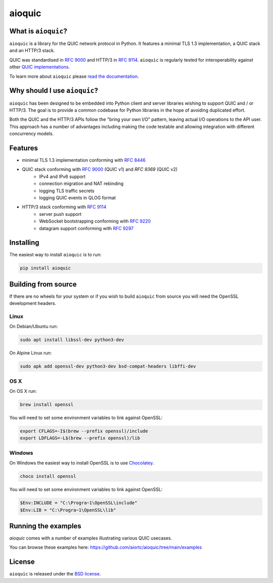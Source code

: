aioquic
=======

.. image:: https://img.shields.io/pypi/l/aioquic.svg
   :target: https://pypi.python.org/pypi/aioquic
   :alt: License

.. image:: https://img.shields.io/pypi/v/aioquic.svg
   :target: https://pypi.python.org/pypi/aioquic
   :alt: Version

.. image:: https://img.shields.io/pypi/pyversions/aioquic.svg
   :target: https://pypi.python.org/pypi/aioquic
   :alt: Python versions

.. image:: https://github.com/aiortc/aioquic/workflows/tests/badge.svg
   :target: https://github.com/aiortc/aioquic/actions
   :alt: Tests

.. image:: https://img.shields.io/codecov/c/github/aiortc/aioquic.svg
   :target: https://codecov.io/gh/aiortc/aioquic
   :alt: Coverage

.. image:: https://readthedocs.org/projects/aioquic/badge/?version=latest
   :target: https://aioquic.readthedocs.io/
   :alt: Documentation

What is ``aioquic``?
--------------------

``aioquic`` is a library for the QUIC network protocol in Python. It features
a minimal TLS 1.3 implementation, a QUIC stack and an HTTP/3 stack.

QUIC was standardised in `RFC 9000`_ and HTTP/3 in `RFC 9114`_.
``aioquic`` is regularly tested for interoperability against other
`QUIC implementations`_.

To learn more about ``aioquic`` please `read the documentation`_.

Why should I use ``aioquic``?
-----------------------------

``aioquic`` has been designed to be embedded into Python client and server
libraries wishing to support QUIC and / or HTTP/3. The goal is to provide a
common codebase for Python libraries in the hope of avoiding duplicated effort.

Both the QUIC and the HTTP/3 APIs follow the "bring your own I/O" pattern,
leaving actual I/O operations to the API user. This approach has a number of
advantages including making the code testable and allowing integration with
different concurrency models.

Features
--------

- minimal TLS 1.3 implementation conforming with `RFC 8446`_
- QUIC stack conforming with `RFC 9000`_ (QUIC v1) and `RFC 9369` (QUIC v2)
   * IPv4 and IPv6 support
   * connection migration and NAT rebinding
   * logging TLS traffic secrets
   * logging QUIC events in QLOG format
- HTTP/3 stack conforming with `RFC 9114`_
   * server push support
   * WebSocket bootstrapping conforming with `RFC 9220`_
   * datagram support conforming with `RFC 9297`_

Installing
----------

The easiest way to install ``aioquic`` is to run:

.. code:: bash

    pip install aioquic

Building from source
--------------------

If there are no wheels for your system or if you wish to build ``aioquic``
from source you will need the OpenSSL development headers.

Linux
.....

On Debian/Ubuntu run:

.. code-block:: console

   sudo apt install libssl-dev python3-dev

On Alpine Linux run:

.. code-block:: console

   sudo apk add openssl-dev python3-dev bsd-compat-headers libffi-dev

OS X
....

On OS X run:

.. code-block:: console

   brew install openssl

You will need to set some environment variables to link against OpenSSL:

.. code-block:: console

   export CFLAGS=-I$(brew --prefix openssl)/include
   export LDFLAGS=-L$(brew --prefix openssl)/lib

Windows
.......

On Windows the easiest way to install OpenSSL is to use `Chocolatey`_.

.. code-block:: console

   choco install openssl

You will need to set some environment variables to link against OpenSSL:

.. code-block:: console

  $Env:INCLUDE = "C:\Progra~1\OpenSSL\include"
  $Env:LIB = "C:\Progra~1\OpenSSL\lib"

Running the examples
--------------------

`aioquic` comes with a number of examples illustrating various QUIC usecases.

You can browse these examples here: https://github.com/aiortc/aioquic/tree/main/examples

License
-------

``aioquic`` is released under the `BSD license`_.

.. _read the documentation: https://aioquic.readthedocs.io/en/latest/
.. _QUIC implementations: https://github.com/quicwg/base-drafts/wiki/Implementations
.. _cryptography: https://cryptography.io/
.. _Chocolatey: https://chocolatey.org/
.. _BSD license: https://aioquic.readthedocs.io/en/latest/license.html
.. _RFC 8446: https://datatracker.ietf.org/doc/html/rfc8446
.. _RFC 9000: https://datatracker.ietf.org/doc/html/rfc9000
.. _RFC 9114: https://datatracker.ietf.org/doc/html/rfc9114
.. _RFC 9220: https://datatracker.ietf.org/doc/html/rfc9220
.. _RFC 9297: https://datatracker.ietf.org/doc/html/rfc9297
.. _RFC 9369: https://datatracker.ietf.org/doc/html/rfc9369

